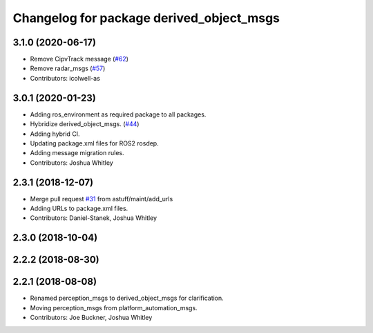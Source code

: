 ^^^^^^^^^^^^^^^^^^^^^^^^^^^^^^^^^^^^^^^^^
Changelog for package derived_object_msgs
^^^^^^^^^^^^^^^^^^^^^^^^^^^^^^^^^^^^^^^^^

3.1.0 (2020-06-17)
------------------
* Remove CipvTrack message (`#62 <https://github.com/astuff/astuff_sensor_msgs/issues/62>`_)
* Remove radar_msgs (`#57 <https://github.com/astuff/astuff_sensor_msgs/issues/57>`_)
* Contributors: icolwell-as

3.0.1 (2020-01-23)
------------------
* Adding ros_environment as required package to all packages.
* Hybridize derived_object_msgs. (`#44 <https://github.com/astuff/astuff_sensor_msgs/issues/44>`_)
* Adding hybrid CI.
* Updating package.xml files for ROS2 rosdep.
* Adding message migration rules.
* Contributors: Joshua Whitley

2.3.1 (2018-12-07)
------------------
* Merge pull request `#31 <https://github.com/astuff/astuff_sensor_msgs/issues/31>`_ from astuff/maint/add_urls
* Adding URLs to package.xml files.
* Contributors: Daniel-Stanek, Joshua Whitley

2.3.0 (2018-10-04)
------------------

2.2.2 (2018-08-30)
------------------

2.2.1 (2018-08-08)
------------------
* Renamed perception_msgs to derived_object_msgs for clarification.
* Moving perception_msgs from platform_automation_msgs.
* Contributors: Joe Buckner, Joshua Whitley
